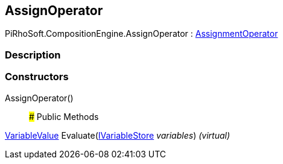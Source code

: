[#reference/assign-operator]

## AssignOperator

PiRhoSoft.CompositionEngine.AssignOperator : <<reference/assignment-operator.html,AssignmentOperator>>

### Description

### Constructors

AssignOperator()::

### Public Methods

<<reference/variable-value.html,VariableValue>> Evaluate(<<reference/i-variable-store.html,IVariableStore>> _variables_) _(virtual)_::